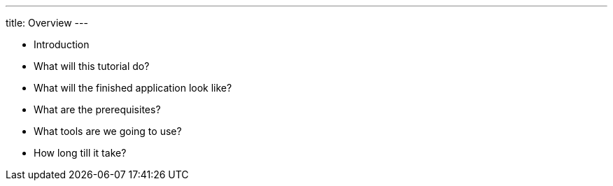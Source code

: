 ---
title: Overview
---

- Introduction
- What will this tutorial do?
- What will the finished application look like?
- What are the prerequisites?
- What tools are we going to use?
- How long till it take?
